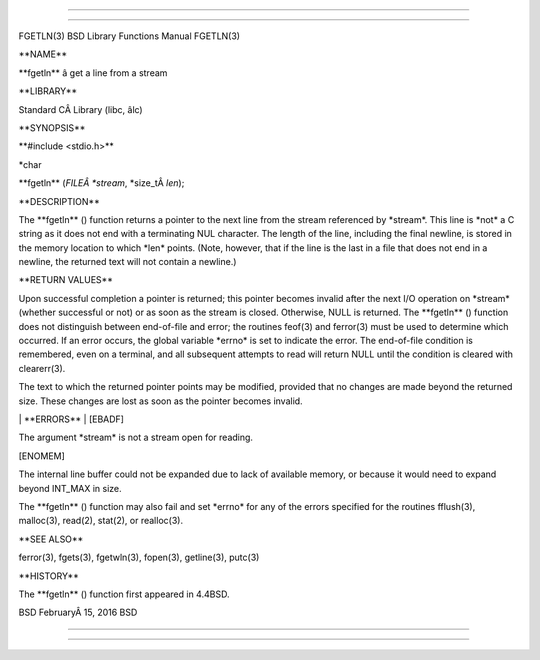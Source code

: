 --------------

--------------

FGETLN(3) BSD Library Functions Manual FGETLN(3)

\**NAME*\*

\**fgetln*\* â get a line from a stream

\**LIBRARY*\*

Standard CÂ Library (libc, âlc)

\**SYNOPSIS*\*

\**#include <stdio.h>*\*

\*char

\**fgetln** (*FILEÂ *stream*, \*size_tÂ *len*);

\**DESCRIPTION*\*

The \**fgetln** () function returns a pointer to the next line from the
stream referenced by \*stream*. This line is \*not\* a C string as it
does not end with a terminating NUL character. The length of the line,
including the final newline, is stored in the memory location to which
\*len\* points. (Note, however, that if the line is the last in a file
that does not end in a newline, the returned text will not contain a
newline.)

\**RETURN VALUES*\*

Upon successful completion a pointer is returned; this pointer becomes
invalid after the next I/O operation on \*stream\* (whether successful
or not) or as soon as the stream is closed. Otherwise, NULL is returned.
The \**fgetln** () function does not distinguish between end-of-file and
error; the routines feof(3) and ferror(3) must be used to determine
which occurred. If an error occurs, the global variable \*errno\* is set
to indicate the error. The end-of-file condition is remembered, even on
a terminal, and all subsequent attempts to read will return NULL until
the condition is cleared with clearerr(3).

The text to which the returned pointer points may be modified, provided
that no changes are made beyond the returned size. These changes are
lost as soon as the pointer becomes invalid.

\| \**ERRORS*\* \| [EBADF]

The argument \*stream\* is not a stream open for reading.

[ENOMEM]

The internal line buffer could not be expanded due to lack of available
memory, or because it would need to expand beyond INT_MAX in size.

The \**fgetln** () function may also fail and set \*errno\* for any of
the errors specified for the routines fflush(3), malloc(3), read(2),
stat(2), or realloc(3).

\**SEE ALSO*\*

ferror(3), fgets(3), fgetwln(3), fopen(3), getline(3), putc(3)

\**HISTORY*\*

The \**fgetln** () function first appeared in 4.4BSD.

BSD FebruaryÂ 15, 2016 BSD

--------------

--------------
